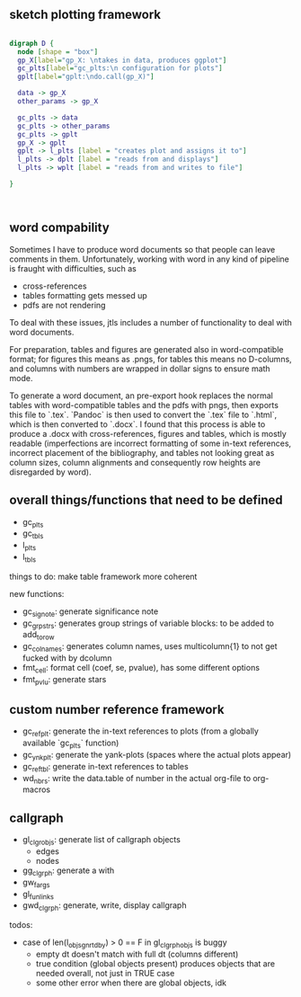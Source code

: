 ** sketch plotting framework
#+begin_src dot :file custom-plotting-framework.pdf

digraph D {
  node [shape = "box"]
  gp_X[label="gp_X: \ntakes in data, produces ggplot"]
  gc_plts[label="gc_plts:\n configuration for plots"]
  gplt[label="gplt:\ndo.call(gp_X)"]

  data -> gp_X
  other_params -> gp_X

  gc_plts -> data
  gc_plts -> other_params
  gc_plts -> gplt
  gp_X -> gplt
  gplt -> l_plts [label = "creates plot and assigns it to"]
  l_plts -> dplt [label = "reads from and displays"]
  l_plts -> wplt [label = "reads from and writes to file"]

}



#+end_src

#+RESULTS:
[[file:custom-plotting-framework.pdf]]




** word compability
Sometimes I have to produce word documents so that people can leave comments in them. Unfortunately, working with word in any kind of pipeline is fraught with difficulties, such as
- cross-references
- tables formatting gets messed up
- pdfs are not rendering

To deal with these issues, jtls includes a number of functionality to deal with word documents.

For preparation, tables and figures are generated also in word-compatible format; for figures this means as .pngs, for tables this means no D-columns, and columns with numbers are wrapped in dollar signs to ensure math mode. 

To generate a word document, an pre-export hook replaces the normal tables with word-compatible tables and the pdfs with pngs, then exports this file to `.tex`. `Pandoc` is then used to convert the `.tex` file to `.html`, which is then converted to `.docx`. I found that this process is able to produce a .docx with cross-references, figures and tables, which is mostly readable (imperfections are incorrect formatting of some in-text references, incorrect placement of the bibliography, and tables not looking great as column sizes, column alignments and consequently row heights are disregarded by word).




** overall things/functions that need to be defined

- gc_plts
- gc_tbls
- l_plts
- l_tbls



things to do: make table framework more coherent

new functions:
- gc_signote: generate significance note
- gc_grpstrs: generates group strings of variable blocks: to be added to add_to_row
- gc_colnames: generates column names, uses multicolumn{1} to not get fucked with by dcolumn
- fmt_cell: format cell (coef, se, pvalue), has some different options
- fmt_pvlu: generate stars




** custom number reference framework
- gc_refplt: generate the in-text references to plots (from a globally available `gc_plts` function)
- gc_ynkplt: generate the yank-plots (spaces where the actual plots appear)
- gc_reftbl: generate in-text references to tables
- wd_nbrs: write the data.table of number in the actual org-file to org-macros


** callgraph

- gl_clgr_objs: generate list of callgraph objects
  - edges
  - nodes
- gg_clgrph: generate a with 
- gw_fargs
- gl_funlinks
- gwd_clgrph: generate, write, display callgraph

todos:
- case of len(l_objs_gnrtdby) > 0 == F in gl_clgrph_objs is buggy
  - empty dt doesn't match with full dt (columns different)
  - true condition (global objects present) produces objects that are needed overall, not just in TRUE case
  - some other error when there are global objects, idk

